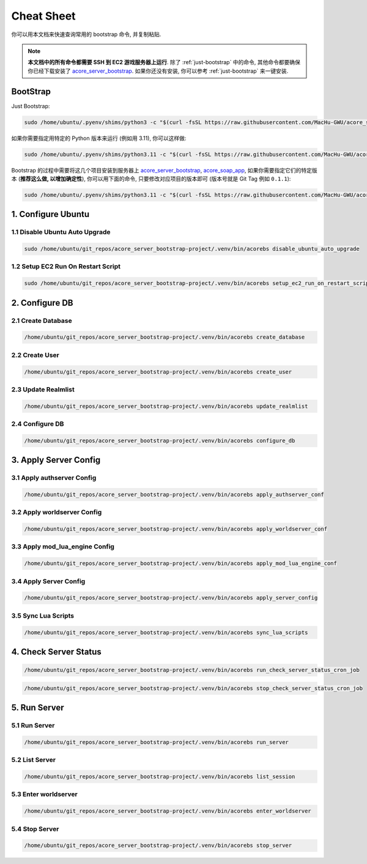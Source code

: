 .. _cheat-sheet:

Cheat Sheet
==============================================================================
你可以用本文档来快速查询常用的 bootstrap 命令, 并复制粘贴.

.. note::

    **本文档中的所有命令都需要 SSH 到 EC2 游戏服务器上运行**. 除了 :ref:`just-bootstrap` 中的命令, 其他命令都要确保你已经下载安装了 `acore_server_bootstrap <https://github.com/MacHu-GWU/acore_server_bootstrap-project>`_. 如果你还没有安装, 你可以参考 :ref:`just-bootstrap` 来一键安装.


.. _just-bootstrap:

BootStrap
------------------------------------------------------------------------------
Just Bootstrap:

.. code-block:: bash

    sudo /home/ubuntu/.pyenv/shims/python3 -c "$(curl -fsSL https://raw.githubusercontent.com/MacHu-GWU/acore_server_bootstrap-project/main/install.py)"

如果你需要指定用特定的 Python 版本来运行 (例如用 3.11), 你可以这样做:

.. code-block:: bash

    sudo /home/ubuntu/.pyenv/shims/python3.11 -c "$(curl -fsSL https://raw.githubusercontent.com/MacHu-GWU/acore_server_bootstrap-project/main/install.py)"

Bootstrap 的过程中需要将这几个项目安装到服务器上 `acore_server_bootstrap <https://github.com/MacHu-GWU/acore_server_bootstrap-project/blob/main/release-history.rst>`_, `acore_soap_app <https://github.com/MacHu-GWU/acore_soap_app-project/blob/main/release-history.rst>`_, 如果你需要指定它们的特定版本 (**推荐这么做, 以增加确定性**), 你可以用下面的命令, 只要修改对应项目的版本即可 (版本号就是 Git Tag 例如 ``0.1.1``):

.. code-block:: bash

    sudo /home/ubuntu/.pyenv/shims/python3.11 -c "$(curl -fsSL https://raw.githubusercontent.com/MacHu-GWU/acore_server_bootstrap-project/main/install.py)" --acore_server_bootstrap_version 1.0.1 --acore_soap_app_version 0.3.6 --acore_db_app_version 0.2.3


1. Configure Ubuntu
------------------------------------------------------------------------------
.. image:: ../_static/icons/ec2.png


1.1 Disable Ubuntu Auto Upgrade
~~~~~~~~~~~~~~~~~~~~~~~~~~~~~~~~~~~~~~~~~~~~~~~~~~~~~~~~~~~~~~~~~~~~~~~~~~~~~~
.. code-block:: bash

    sudo /home/ubuntu/git_repos/acore_server_bootstrap-project/.venv/bin/acorebs disable_ubuntu_auto_upgrade


1.2 Setup EC2 Run On Restart Script
~~~~~~~~~~~~~~~~~~~~~~~~~~~~~~~~~~~~~~~~~~~~~~~~~~~~~~~~~~~~~~~~~~~~~~~~~~~~~~
.. code-block:: bash

    sudo /home/ubuntu/git_repos/acore_server_bootstrap-project/.venv/bin/acorebs setup_ec2_run_on_restart_script


2. Configure DB
------------------------------------------------------------------------------
.. image:: ../_static/icons/rds.png


2.1 Create Database
~~~~~~~~~~~~~~~~~~~~~~~~~~~~~~~~~~~~~~~~~~~~~~~~~~~~~~~~~~~~~~~~~~~~~~~~~~~~~~
.. code-block:: bash

    /home/ubuntu/git_repos/acore_server_bootstrap-project/.venv/bin/acorebs create_database


2.2 Create User
~~~~~~~~~~~~~~~~~~~~~~~~~~~~~~~~~~~~~~~~~~~~~~~~~~~~~~~~~~~~~~~~~~~~~~~~~~~~~~
.. code-block:: bash

    /home/ubuntu/git_repos/acore_server_bootstrap-project/.venv/bin/acorebs create_user


2.3 Update Realmlist
~~~~~~~~~~~~~~~~~~~~~~~~~~~~~~~~~~~~~~~~~~~~~~~~~~~~~~~~~~~~~~~~~~~~~~~~~~~~~~
.. code-block:: bash

    /home/ubuntu/git_repos/acore_server_bootstrap-project/.venv/bin/acorebs update_realmlist


2.4 Configure DB
~~~~~~~~~~~~~~~~~~~~~~~~~~~~~~~~~~~~~~~~~~~~~~~~~~~~~~~~~~~~~~~~~~~~~~~~~~~~~~
.. code-block:: bash

    /home/ubuntu/git_repos/acore_server_bootstrap-project/.venv/bin/acorebs configure_db



3. Apply Server Config
------------------------------------------------------------------------------
.. image:: ../_static/icons/config.png


3.1 Apply authserver Config
~~~~~~~~~~~~~~~~~~~~~~~~~~~~~~~~~~~~~~~~~~~~~~~~~~~~~~~~~~~~~~~~~~~~~~~~~~~~~~
.. code-block:: bash

    /home/ubuntu/git_repos/acore_server_bootstrap-project/.venv/bin/acorebs apply_authserver_conf


3.2 Apply worldserver Config
~~~~~~~~~~~~~~~~~~~~~~~~~~~~~~~~~~~~~~~~~~~~~~~~~~~~~~~~~~~~~~~~~~~~~~~~~~~~~~
.. code-block:: bash

    /home/ubuntu/git_repos/acore_server_bootstrap-project/.venv/bin/acorebs apply_worldserver_conf


3.3 Apply mod_lua_engine Config
~~~~~~~~~~~~~~~~~~~~~~~~~~~~~~~~~~~~~~~~~~~~~~~~~~~~~~~~~~~~~~~~~~~~~~~~~~~~~~
.. code-block:: bash

    /home/ubuntu/git_repos/acore_server_bootstrap-project/.venv/bin/acorebs apply_mod_lua_engine_conf


3.4 Apply Server Config
~~~~~~~~~~~~~~~~~~~~~~~~~~~~~~~~~~~~~~~~~~~~~~~~~~~~~~~~~~~~~~~~~~~~~~~~~~~~~~
.. code-block:: bash

    /home/ubuntu/git_repos/acore_server_bootstrap-project/.venv/bin/acorebs apply_server_config


3.5 Sync Lua Scripts
~~~~~~~~~~~~~~~~~~~~~~~~~~~~~~~~~~~~~~~~~~~~~~~~~~~~~~~~~~~~~~~~~~~~~~~~~~~~~~
.. code-block:: bash

    /home/ubuntu/git_repos/acore_server_bootstrap-project/.venv/bin/acorebs sync_lua_scripts


4. Check Server Status
------------------------------------------------------------------------------
.. code-block:: bash

    /home/ubuntu/git_repos/acore_server_bootstrap-project/.venv/bin/acorebs run_check_server_status_cron_job

.. code-block:: bash

    /home/ubuntu/git_repos/acore_server_bootstrap-project/.venv/bin/acorebs stop_check_server_status_cron_job


5. Run Server
------------------------------------------------------------------------------
.. image:: ../_static/icons/wow.png


5.1 Run Server
~~~~~~~~~~~~~~~~~~~~~~~~~~~~~~~~~~~~~~~~~~~~~~~~~~~~~~~~~~~~~~~~~~~~~~~~~~~~~~
.. code-block:: bash

    /home/ubuntu/git_repos/acore_server_bootstrap-project/.venv/bin/acorebs run_server


5.2 List Server
~~~~~~~~~~~~~~~~~~~~~~~~~~~~~~~~~~~~~~~~~~~~~~~~~~~~~~~~~~~~~~~~~~~~~~~~~~~~~~
.. code-block:: bash

    /home/ubuntu/git_repos/acore_server_bootstrap-project/.venv/bin/acorebs list_session


5.3 Enter worldserver
~~~~~~~~~~~~~~~~~~~~~~~~~~~~~~~~~~~~~~~~~~~~~~~~~~~~~~~~~~~~~~~~~~~~~~~~~~~~~~
.. code-block:: bash

    /home/ubuntu/git_repos/acore_server_bootstrap-project/.venv/bin/acorebs enter_worldserver


5.4 Stop Server
~~~~~~~~~~~~~~~~~~~~~~~~~~~~~~~~~~~~~~~~~~~~~~~~~~~~~~~~~~~~~~~~~~~~~~~~~~~~~~
.. code-block:: bash

    /home/ubuntu/git_repos/acore_server_bootstrap-project/.venv/bin/acorebs stop_server
